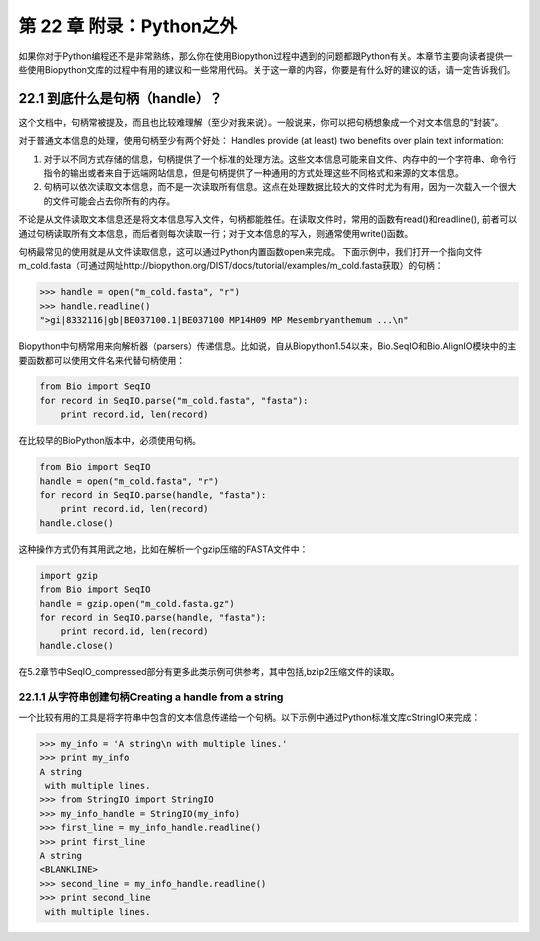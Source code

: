 第 22 章 附录：Python之外
===============================================

如果你对于Python编程还不是非常熟练，那么你在使用Biopython过程中遇到的问题都跟Python有关。本章节主要向读者提供一些使用Biopython文库的过程中有用的建议和一些常用代码。关于这一章的内容，你要是有什么好的建议的话，请一定告诉我们。

22.1  到底什么是句柄（handle）？
--------------------------------

这个文档中，句柄常被提及，而且也比较难理解（至少对我来说）。一般说来，你可以把句柄想象成一个对文本信息的“封装”。

对于普通文本信息的处理，使用句柄至少有两个好处：
Handles provide (at least) two benefits over plain text information:

#. 对于以不同方式存储的信息，句柄提供了一个标准的处理方法。这些文本信息可能来自文件、内存中的一个字符串、命令行指令的输出或者来自于远端网站信息，但是句柄提供了一种通用的方式处理这些不同格式和来源的文本信息。
#. 句柄可以依次读取文本信息，而不是一次读取所有信息。这点在处理数据比较大的文件时尤为有用，因为一次载入一个很大的文件可能会占去你所有的内存。

不论是从文件读取文本信息还是将文本信息写入文件，句柄都能胜任。在读取文件时，常用的函数有read()和readline(), 前者可以通过句柄读取所有文本信息，而后者则每次读取一行；对于文本信息的写入，则通常使用write()函数。

句柄最常见的使用就是从文件读取信息，这可以通过Python内置函数open来完成。 下面示例中，我们打开一个指向文件m_cold.fasta（可通过网址http://biopython.org/DIST/docs/tutorial/examples/m_cold.fasta获取）的句柄：

.. code:: verbatim

    >>> handle = open("m_cold.fasta", "r")
    >>> handle.readline()
    ">gi|8332116|gb|BE037100.1|BE037100 MP14H09 MP Mesembryanthemum ...\n"

Biopython中句柄常用来向解析器（parsers）传递信息。比如说，自从Biopython1.54以来，Bio.SeqIO和Bio.AlignIO模块中的主要函数都可以使用文件名来代替句柄使用：

.. code:: verbatim

    from Bio import SeqIO
    for record in SeqIO.parse("m_cold.fasta", "fasta"):
        print record.id, len(record)

在比较早的BioPython版本中，必须使用句柄。

.. code:: verbatim

    from Bio import SeqIO
    handle = open("m_cold.fasta", "r")
    for record in SeqIO.parse(handle, "fasta"):
        print record.id, len(record)
    handle.close()

这种操作方式仍有其用武之地，比如在解析一个gzip压缩的FASTA文件中：

.. code:: verbatim

    import gzip
    from Bio import SeqIO
    handle = gzip.open("m_cold.fasta.gz")
    for record in SeqIO.parse(handle, "fasta"):
        print record.id, len(record)
    handle.close()

在5.2章节中SeqIO_compressed部分有更多此类示例可供参考，其中包括,bzip2压缩文件的读取。

22.1.1  从字符串创建句柄Creating a handle from a string
~~~~~~~~~~~~~~~~~~~~~~~~~~~~~~~~~~~~~~~

一个比较有用的工具是将字符串中包含的文本信息传递给一个句柄。以下示例中通过Python标准文库cStringIO来完成：

.. code:: verbatim

    >>> my_info = 'A string\n with multiple lines.'
    >>> print my_info
    A string
     with multiple lines.
    >>> from StringIO import StringIO
    >>> my_info_handle = StringIO(my_info)
    >>> first_line = my_info_handle.readline()
    >>> print first_line
    A string
    <BLANKLINE>
    >>> second_line = my_info_handle.readline()
    >>> print second_line
     with multiple lines.
